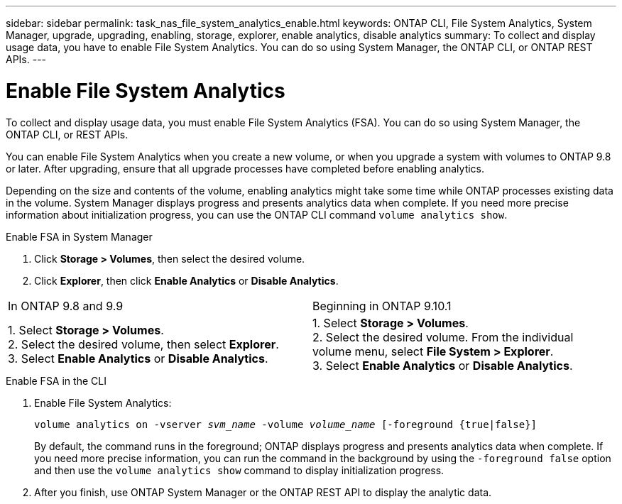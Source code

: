 ---
sidebar: sidebar
permalink: task_nas_file_system_analytics_enable.html
keywords: ONTAP CLI, File System Analytics, System Manager, upgrade, upgrading, enabling, storage, explorer, enable analytics, disable analytics
summary: To collect and display usage data, you have to enable File System Analytics. You can do so using System Manager, the ONTAP CLI, or ONTAP REST APIs.
---

= Enable File System Analytics
:toc: macro
:toclevels: 1
:hardbreaks:
:nofooter:
:icons: font
:linkattrs:
:imagesdir: ./media/

[.lead]
To collect and display usage data, you must enable File System Analytics (FSA). You can do so using System Manager, the ONTAP CLI, or REST APIs.

You can enable File System Analytics when you create a new volume, or when you upgrade a system with volumes to ONTAP 9.8 or later. After upgrading, ensure that all upgrade processes have completed before enabling analytics.

Depending on the size and contents of the volume, enabling analytics might take some time while ONTAP processes existing data in the volume. System Manager displays progress and presents analytics data when complete. If you need more precise information about initialization progress, you can use the ONTAP CLI command `volume analytics show`.

.Enable FSA in System Manager
. Click *Storage > Volumes*, then select the desired volume.
. Click *Explorer*, then click *Enable Analytics* or *Disable Analytics*.
|===
|In ONTAP 9.8 and 9.9 |Beginning in ONTAP 9.10.1
| 1. Select *Storage > Volumes*.
 2. Select the desired volume, then select *Explorer*.
 3. Select *Enable Analytics* or *Disable Analytics*.
| 1. Select *Storage > Volumes*.
2. Select the desired volume. From the individual volume menu, select *File System > Explorer*.
3. Select *Enable Analytics* or *Disable Analytics*.
|===

.Enable FSA in the CLI
. Enable File System Analytics:
+
`volume analytics on -vserver _svm_name_ -volume _volume_name_ [-foreground {true|false}]`
+
By default, the command runs in the foreground; ONTAP displays progress and presents analytics data when complete. If you need more precise information, you can run the command in the background by using the `-foreground false` option and then use the `volume analytics show` command to display initialization progress.
. After you finish, use ONTAP System Manager or the ONTAP REST API to display the analytic data.

//28Sep2020, BURT 1289113, forry
